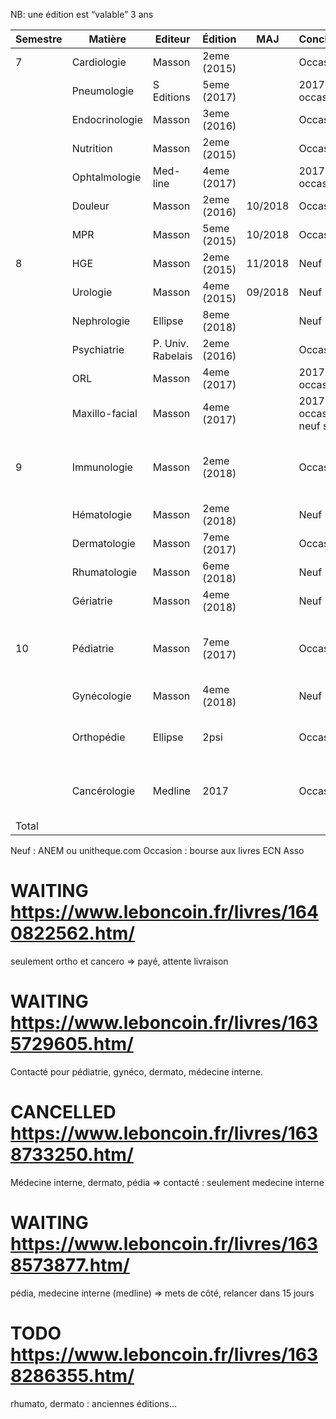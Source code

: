 #+TODO: TODO(t) WAITING(w) | DONE(d) CANCELLED(c)
NB: une édition est “valable” 3 ans

| Semestre | Matière        | Editeur           | Édition     | MAJ     | Conclusion                  |  Neuf | Acheté | Notes                                       |   |
|----------+----------------+-------------------+-------------+---------+-----------------------------+-------+--------+---------------------------------------------+---|
|        7 | Cardiologie    | Masson            | 2eme (2015) |         | Occasion                    |    37 |      5 |                                             |   |
|          | Pneumologie    | S Editions        | 5eme (2017) |         | 2017 si occasion            |    40 |     37 |                                             |   |
|          | Endocrinologie | Masson            | 3eme (2016) |         | Occasion                    |  39.9 |     25 |                                             |   |
|          | Nutrition      | Masson            | 2eme (2015) |         | Occasion                    |    30 |      0 | Prêt d'Olympe                               |   |
|          | Ophtalmologie  | Med-line          | 4eme (2017) |         | 2017 si occasion            |    35 |     33 |                                             |   |
|          | Douleur        | Masson            | 2eme (2016) | 10/2018 | Occasion                    |    35 |     12 |                                             |   |
|          | MPR            | Masson            | 5eme (2015) | 10/2018 | Occasion                    |    32 |      5 |                                             |   |
|----------+----------------+-------------------+-------------+---------+-----------------------------+-------+--------+---------------------------------------------+---|
|        8 | HGE            | Masson            | 2eme (2015) | 11/2018 | Neuf                        |  39.5 |   39.5 |                                             |   |
|          | Urologie       | Masson            | 4eme (2015) | 09/2018 | Neuf                        |    36 |     36 |                                             |   |
|          | Nephrologie    | Ellipse           | 8eme (2018) |         | Neuf                        |    37 |     37 |                                             |   |
|          | Psychiatrie    | P. Univ. Rabelais | 2eme (2016) |         | Occasion                    |    40 |      6 |                                             |   |
|          | ORL            | Masson            | 4eme (2017) |         | 2017 si occasion            |    37 |     35 |                                             |   |
|          | Maxillo-facial | Masson            | 4eme (2017) |         | 2017 si occasion neuf sinon |    38 |     36 |                                             |   |
|----------+----------------+-------------------+-------------+---------+-----------------------------+-------+--------+---------------------------------------------+---|
|        9 | Immunologie    | Masson            | 2eme (2018) |         | Occasion                    |       |        | Mets de côté, relancer dans 15j (leboncoin) |   |
|          | Hématologie    | Masson            | 2eme (2018) |         | Neuf                        |       |        |                                             |   |
|          | Dermatologie   | Masson            | 7eme (2017) |         | Occasion ?                  |       |        |                                             |   |
|          | Rhumatologie   | Masson            | 6eme (2018) |         | Neuf                        |       |        |                                             |   |
|          | Gériatrie      | Masson            | 4eme (2018) |         | Neuf                        |       |        |                                             |   |
|----------+----------------+-------------------+-------------+---------+-----------------------------+-------+--------+---------------------------------------------+---|
|       10 | Pédiatrie      | Masson            | 7eme (2017) |         | Occasion                    |       |        | Mets de côté, relancer dans 15j (leboncoin) |   |
|          | Gynécologie    | Masson            | 4eme (2018) |         | Neuf                        |       |        |                                             |   |
|          | Orthopédie     | Ellipse           | 2psi        |         | Occasion                    |    35 |     20 | avec frais de transport. En attente         |   |
|          | Cancérologie   | Medline           | 2017        |         | Occasion                    |    39 |     20 | avec frais de transport. En attente         |   |
|    Total |                |                   |             |         |                             | 550.4 |  346.5 |                                             |   |
#+TBLFM: $7=vsum(@2..@23)::$8=vsum(@2..@23)::@15$8=vsum(@2..@14)::@20$8=vsum(@<..@>)

 Neuf : ANEM ou unitheque.com
 Occasion : bourse aux livres ECN Asso

* WAITING https://www.leboncoin.fr/livres/1640822562.htm/
  seulement ortho et cancero => payé, attente livraison
* WAITING https://www.leboncoin.fr/livres/1635729605.htm/
Contacté pour pédiatrie, gynéco, dermato, médecine interne.
* CANCELLED https://www.leboncoin.fr/livres/1638733250.htm/
  Médecine interne, dermato, pédia => contacté : seulement medecine interne
* WAITING https://www.leboncoin.fr/livres/1638573877.htm/
  pédia, medecine interne (medline) => mets de côté, relancer dans 15 jours
* TODO https://www.leboncoin.fr/livres/1638286355.htm/
  rhumato, dermato : anciennes éditions...
